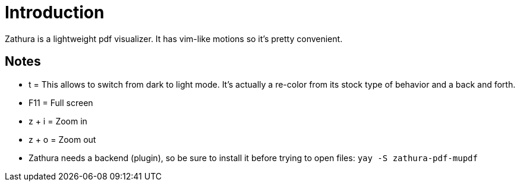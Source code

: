 # Introduction

Zathura is a lightweight pdf visualizer. It has vim-like motions so it's pretty
convenient.

## Notes

- t = This allows to switch from dark to light mode. It's actually a re-color from
its stock type of behavior and a back and forth.
- F11 = Full screen
- z + i = Zoom in
- z + o = Zoom out
- Zathura needs a backend (plugin), so be sure to install it before trying to
open files: `yay -S zathura-pdf-mupdf`
